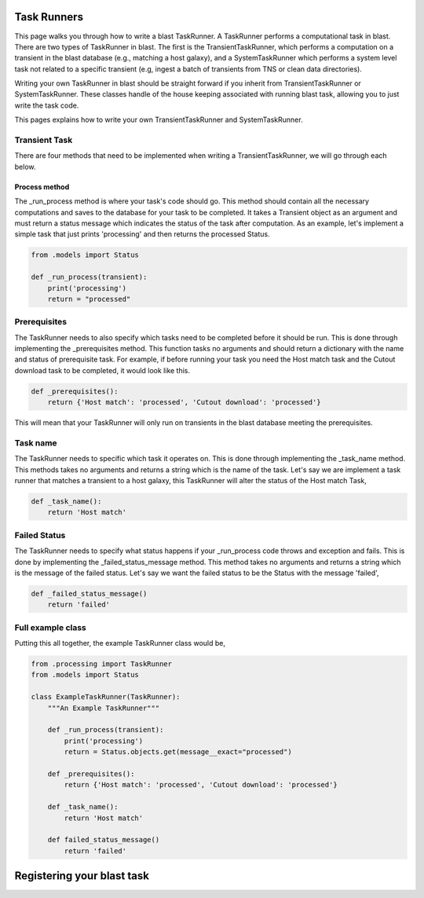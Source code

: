 Task Runners
============

This page walks you through how to write a blast TaskRunner. A TaskRunner
performs a computational task in blast. There are two types of TaskRunner
in blast. The first is the TransientTaskRunner, which performs a computation on
a transient in the blast database (e.g., matching a host galaxy), and a
SystemTaskRunner which performs a system level task not related to a specific
transient (e.g, ingest a batch of transients from TNS or clean data directories).

Writing your own TaskRunner in blast should be straight forward if you inherit
from TransientTaskRunner or SystemTaskRunner. These classes handle of the
house keeping associated with running blast task, allowing you to just write the
task code.

This pages explains how to write your own TransientTaskRunner and
SystemTaskRunner.

Transient Task
--------------

There are four methods that need to be implemented when writing a
TransientTaskRunner, we will go through each below.

Process method
^^^^^^^^^^^^^^

The _run_process method is where your task's code should go. This method
should contain all the necessary computations and saves to the database for your
task to be completed. It takes a Transient object as an argument and must return
a status message which indicates the status of the task after computation. As an
example, let's implement a simple task that just prints 'processing' and
then returns the processed Status.

.. code:: python

    from .models import Status

    def _run_process(transient):
        print('processing')
        return = "processed"

Prerequisites
-------------

The TaskRunner needs to also specify which tasks need to be completed before it
should be run. This is done through implementing the _prerequisites method. This
function tasks no arguments and should return a dictionary with the name and
status of prerequisite task. For example, if before running your task you need
the Host match task and the Cutout download task to be completed, it would look
like this.

.. code:: python

    def _prerequisites():
        return {'Host match': 'processed', 'Cutout download': 'processed'}

This will mean that your TaskRunner will only run on transients in the blast
database meeting the prerequisites.

Task name
---------

The TaskRunner needs to specific which task it operates on. This is done through
implementing the _task_name method. This methods takes no arguments and returns
a string which is the name of the task. Let's say we are implement a task runner
that matches a transient to a host galaxy, this TaskRunner will alter the status
of the Host match Task,

.. code:: python

    def _task_name():
        return 'Host match'

Failed Status
-------------

The TaskRunner needs to specify what status happens if your _run_process code
throws and exception and fails. This is done by implementing the
_failed_status_message method.  This method takes no arguments and returns a
string which is the message of the failed status. Let's say we want the failed
status to be the Status with the message 'failed',

.. code:: python

    def _failed_status_message()
        return 'failed'

Full example class
------------------

Putting this all together, the example TaskRunner class would be,

.. code:: python

    from .processing import TaskRunner
    from .models import Status

    class ExampleTaskRunner(TaskRunner):
        """An Example TaskRunner"""

        def _run_process(transient):
            print('processing')
            return = Status.objects.get(message__exact="processed")

        def _prerequisites():
            return {'Host match': 'processed', 'Cutout download': 'processed'}

        def _task_name():
            return 'Host match'

        def failed_status_message()
            return 'failed'


Registering your blast task
===========================